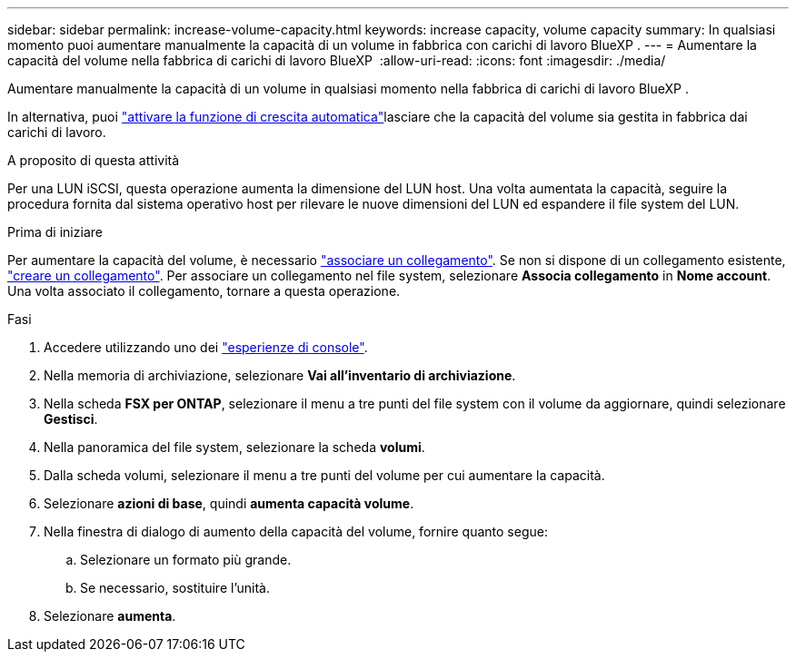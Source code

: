 ---
sidebar: sidebar 
permalink: increase-volume-capacity.html 
keywords: increase capacity, volume capacity 
summary: In qualsiasi momento puoi aumentare manualmente la capacità di un volume in fabbrica con carichi di lavoro BlueXP . 
---
= Aumentare la capacità del volume nella fabbrica di carichi di lavoro BlueXP 
:allow-uri-read: 
:icons: font
:imagesdir: ./media/


[role="lead"]
Aumentare manualmente la capacità di un volume in qualsiasi momento nella fabbrica di carichi di lavoro BlueXP .

In alternativa, puoi link:edit-volume-autogrow.html["attivare la funzione di crescita automatica"]lasciare che la capacità del volume sia gestita in fabbrica dai carichi di lavoro.

.A proposito di questa attività
Per una LUN iSCSI, questa operazione aumenta la dimensione del LUN host. Una volta aumentata la capacità, seguire la procedura fornita dal sistema operativo host per rilevare le nuove dimensioni del LUN ed espandere il file system del LUN.

.Prima di iniziare
Per aumentare la capacità del volume, è necessario link:manage-links.html["associare un collegamento"]. Se non si dispone di un collegamento esistente, link:create-link.html["creare un collegamento"]. Per associare un collegamento nel file system, selezionare *Associa collegamento* in *Nome account*. Una volta associato il collegamento, tornare a questa operazione.

.Fasi
. Accedere utilizzando uno dei link:https://docs.netapp.com/us-en/workload-setup-admin/console-experiences.html["esperienze di console"^].
. Nella memoria di archiviazione, selezionare *Vai all'inventario di archiviazione*.
. Nella scheda *FSX per ONTAP*, selezionare il menu a tre punti del file system con il volume da aggiornare, quindi selezionare *Gestisci*.
. Nella panoramica del file system, selezionare la scheda *volumi*.
. Dalla scheda volumi, selezionare il menu a tre punti del volume per cui aumentare la capacità.
. Selezionare *azioni di base*, quindi *aumenta capacità volume*.
. Nella finestra di dialogo di aumento della capacità del volume, fornire quanto segue:
+
.. Selezionare un formato più grande.
.. Se necessario, sostituire l'unità.


. Selezionare *aumenta*.

